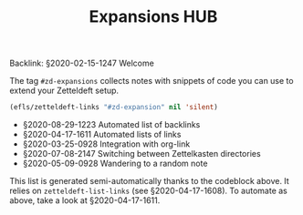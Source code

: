 #+title: Expansions HUB
#+startup: hideblocks
# Tags #zd-expansion #zetteldeft #zd-tutorial

Backlink: §2020-02-15-1247 Welcome

The tag =#zd-expansions= collects notes with snippets of code you can use to extend your Zetteldeft setup.

#+BEGIN_SRC emacs-lisp :results silent
(efls/zetteldeft-links "#zd-expansion" nil 'silent)
#+END_SRC

 - §2020-08-29-1223 Automated list of backlinks
 - §2020-04-17-1611 Automated lists of links
 - §2020-03-25-0928 Integration with org-link
 - §2020-07-08-2147 Switching between Zettelkasten directories
 - §2020-05-09-0928 Wandering to a random note

This list is generated semi-automatically thanks to the codeblock above.
It relies on =zetteldeft-list-links= (see §2020-04-17-1608).
To automate as above, take a look at §2020-04-17-1611.
